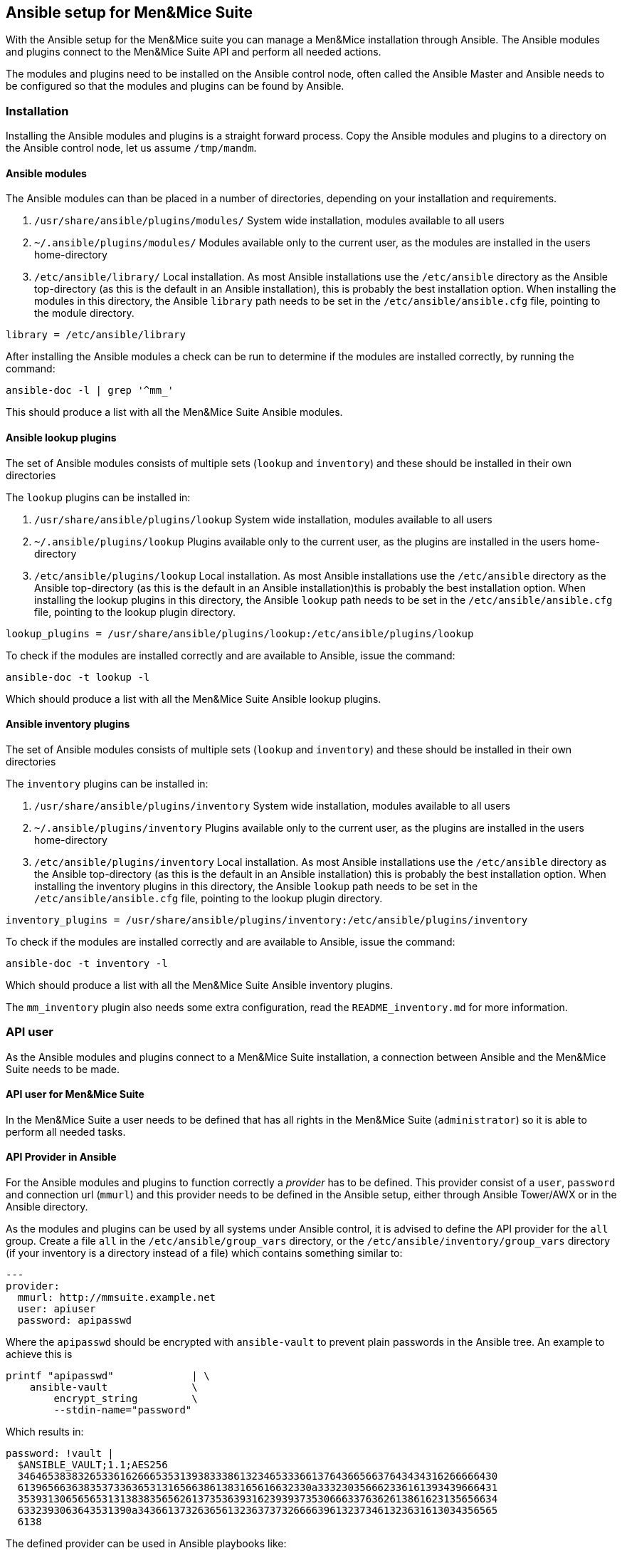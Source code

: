 == Ansible setup for Men&Mice Suite

With the Ansible setup for the Men&Mice suite you can manage a Men&Mice
installation through Ansible. The Ansible modules and plugins connect to
the Men&Mice Suite API and perform all needed actions.

The modules and plugins need to be installed on the Ansible control
node, often called the Ansible Master and Ansible needs to be configured
so that the modules and plugins can be found by Ansible.

=== Installation

Installing the Ansible modules and plugins is a straight forward
process. Copy the Ansible modules and plugins to a directory on the
Ansible control node, let us assume `/tmp/mandm`.

==== Ansible modules

The Ansible modules can than be placed in a number of directories,
depending on your installation and requirements.

[arabic]
. `/usr/share/ansible/plugins/modules/` System wide installation,
modules available to all users
. `~/.ansible/plugins/modules/` Modules available only to the current
user, as the modules are installed in the users home-directory
. `/etc/ansible/library/` Local installation. As most Ansible
installations use the `/etc/ansible` directory as the Ansible
top-directory (as this is the default in an Ansible installation), this
is probably the best installation option. When installing the modules in
this directory, the Ansible `library` path needs to be set in the
`/etc/ansible/ansible.cfg` file, pointing to the module directory.

[source,bash]
----
library = /etc/ansible/library
----

After installing the Ansible modules a check can be run to determine if
the modules are installed correctly, by running the command:

[source,bash]
----
ansible-doc -l | grep '^mm_'
----

This should produce a list with all the Men&Mice Suite Ansible modules.

==== Ansible lookup plugins

The set of Ansible modules consists of multiple sets (`lookup` and
`inventory`) and these should be installed in their own directories

The `lookup` plugins can be installed in:

[arabic]
. `/usr/share/ansible/plugins/lookup` System wide installation, modules
available to all users
. `~/.ansible/plugins/lookup` Plugins available only to the current
user, as the plugins are installed in the users home-directory
. `/etc/ansible/plugins/lookup` Local installation. As most Ansible
installations use the `/etc/ansible` directory as the Ansible
top-directory (as this is the default in an Ansible installation)this is
probably the best installation option. When installing the lookup
plugins in this directory, the Ansible `lookup` path needs to be set in
the `/etc/ansible/ansible.cfg` file, pointing to the lookup plugin
directory.

[source,bash]
----
lookup_plugins = /usr/share/ansible/plugins/lookup:/etc/ansible/plugins/lookup
----

To check if the modules are installed correctly and are available to
Ansible, issue the command:

[source,bash]
----
ansible-doc -t lookup -l
----

Which should produce a list with all the Men&Mice Suite Ansible lookup
plugins.

==== Ansible inventory plugins

The set of Ansible modules consists of multiple sets (`lookup` and
`inventory`) and these should be installed in their own directories

The `inventory` plugins can be installed in:

[arabic]
. `/usr/share/ansible/plugins/inventory` System wide installation,
modules available to all users
. `~/.ansible/plugins/inventory` Plugins available only to the current
user, as the plugins are installed in the users home-directory
. `/etc/ansible/plugins/inventory` Local installation. As most Ansible
installations use the `/etc/ansible` directory as the Ansible
top-directory (as this is the default in an Ansible installation) this
is probably the best installation option. When installing the inventory
plugins in this directory, the Ansible `lookup` path needs to be set in
the `/etc/ansible/ansible.cfg` file, pointing to the lookup plugin
directory.

[source,bash]
----
inventory_plugins = /usr/share/ansible/plugins/inventory:/etc/ansible/plugins/inventory
----

To check if the modules are installed correctly and are available to
Ansible, issue the command:

[source,bash]
----
ansible-doc -t inventory -l
----

Which should produce a list with all the Men&Mice Suite Ansible
inventory plugins.

The `mm_inventory` plugin also needs some extra configuration, read the
`README_inventory.md` for more information.

=== API user

As the Ansible modules and plugins connect to a Men&Mice Suite
installation, a connection between Ansible and the Men&Mice Suite needs
to be made.

==== API user for Men&Mice Suite

In the Men&Mice Suite a user needs to be defined that has all rights in
the Men&Mice Suite (`administrator`) so it is able to perform all needed
tasks.

==== API Provider in Ansible

For the Ansible modules and plugins to function correctly a _provider_
has to be defined. This provider consist of a `user`, `password` and
connection url (`mmurl`) and this provider needs to be defined in the
Ansible setup, either through Ansible Tower/AWX or in the Ansible
directory.

As the modules and plugins can be used by all systems under Ansible
control, it is advised to define the API provider for the `all` group.
Create a file `all` in the `/etc/ansible/group_vars` directory, or the
`/etc/ansible/inventory/group_vars` directory (if your inventory is a
directory instead of a file) which contains something similar to:

[source,yaml]
----
---
provider:
  mmurl: http://mmsuite.example.net
  user: apiuser
  password: apipasswd
----

Where the `apipasswd` should be encrypted with `ansible-vault` to
prevent plain passwords in the Ansible tree. An example to achieve this
is

[source,bash]
----
printf "apipasswd"             | \
    ansible-vault              \
        encrypt_string         \
        --stdin-name="password"
----

Which results in:

[source,bash]
----
password: !vault |
  $ANSIBLE_VAULT;1.1;AES256
  34646538383265336162666535313938333861323465333661376436656637643434316266666430
  6139656636383537336365313165663861383165616632330a333230356662336161393439666431
  35393130656565313138383565626137353639316239393735306663376362613861623135656634
  6332393063643531390a343661373263656132363737326666396132373461323631613034356565
  6138
----

The defined provider can be used in Ansible playbooks like:

[source,yaml]
----
- name: Claim IP address
  mm_claimip:
    state: present
    ipaddress: 172.16.12.14
    provider: "{{ provider }"
  delegate_to: localhost
----

The reason for the `delegate_to: localhost` option, is that all commands
can be performed on the Ansible control node. So, it is possible to
protect the Men&Mice Suite API to only accept commands from the Ansible
control node and not from everywhere. This can also be achieved by
creating a playbook that has a connection with `localhost` and is
specific for the interaction with the Men&Mice Suite.

[source,yaml]
----
---
- name: host connection example
  hosts: localhost
  connection: local
  become: false

  tasks:
    - name: Claim IP address
      mm_claimip:
        state: present
        ipaddress: 172.16.12.14
        provider: "{{ provider }"
----

=== Ansible configuration example

Beneath the is an example Ansible configuration file (`ansible.cfg`)
with the assumption that all Men&Mice plugins and modules are installed
in the `/etc/ansible` directory.

[source,bash]
----
# ==============================================
[defaults]
remote_tmp              = $HOME/.ansible/tmp
inventory               = inventory
pattern                 = *
forks                   = 5
poll_interval           = 15
ask_pass                = False
remote_port             = 22
remote_user             = ansible
gathering               = implicit
host_key_checking       = False
interpreter_python      = auto_silent
force_valid_group_names = true
retry_files_enabled     = False
library                 = /etc/ansible/library
action_plugins          = /usr/share/ansible_plugins/action_plugins
callback_plugins        = /etc/ansible/plugins/callback_plugins
connection_plugins      = /usr/share/ansible_plugins/connection_plugins
filter_plugins          = /usr/share/ansible_plugins/filter_plugins
inventory_plugins       = /usr/share/ansible_plugins/inventory_plugins:/etc/ansible/plugins/inventory
lookup_plugins          = /usr/share/ansible_plugins/lookup_plugins:/etc/ansible/plugins/lookup
vars_plugins            = /usr/share/ansible_plugins/vars_plugins
callback_whitelist      = minimal, dense, oneline
stdout_callback         = default

[inventory]
enable_plugins   = mm_inventory, host_list, auto
cache            = no
cache_plugin     = pickle
cache_prefix     = mm_inv
cache_timeout    = 60
cache_connection = /tmp/mm_inventory_cache

[privilege_escalation]
become          = False
become_method   = sudo
become_user     = root
become_ask_pass = False
----
